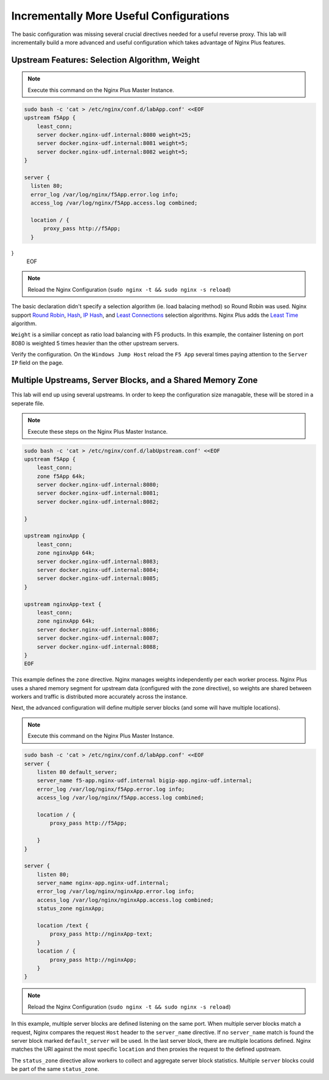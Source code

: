 Incrementally More Useful Configurations
--------------------------

The basic configuration was missing several crucial directives needed for a useful reverse proxy.
This lab will incrementally build a more advanced and useful configuration which takes advantage of Nginx Plus features.


Upstream Features: Selection Algorithm, Weight
~~~~~~~~~~~~~~~~~~~~~~~~~~~~~~~~~~~~~~~~~~~~~~

.. note:: Execute this command on the Nginx Plus Master Instance.

.. code:: shell

  sudo bash -c 'cat > /etc/nginx/conf.d/labApp.conf' <<EOF
  upstream f5App { 
      least_conn;
      server docker.nginx-udf.internal:8080 weight=25;  
      server docker.nginx-udf.internal:8081 weight=5;  
      server docker.nginx-udf.internal:8082 weight=5;
  }

  server {
    listen 80;
    error_log /var/log/nginx/f5App.error.log info;  
    access_log /var/log/nginx/f5App.access.log combined;

    location / {
        proxy_pass http://f5App;
    }
}
  EOF

.. note:: Reload the Nginx Configuration (``sudo nginx -t && sudo nginx -s reload``)

The basic declaration didn't specify a selection algorithm (ie. load balacing method) so Round Robin was used. 
Nginx support `Round Robin`_, `Hash`_, `IP Hash`_, and `Least Connections`_ selection algorithms. Nginx Plus adds the `Least Time`_ algorithm.

``Weight`` is a similiar concept as ratio load balancing with F5 products.
In this example, the container listening on port 8080 is weighted 5 times heavier than the other upstream servers. 

Verify the configuration. On the ``Windows Jump Host`` reload the ``F5 App`` several times paying attention to the ``Server IP`` field on the page. 

Multiple Upstreams, Server Blocks, and a Shared Memory Zone
~~~~~~~~~~~~~~~~~~~~~~~~~~~~~~~~~~~~~~~~~~~~~~~~~~~~~~~~~~

This lab will end up using several upstreams. In order to keep the configuration size managable, these will be stored in a seperate file. 

.. note:: Execute these steps on the Nginx Plus Master Instance.

.. code:: shell

    sudo bash -c 'cat > /etc/nginx/conf.d/labUpstream.conf' <<EOF
    upstream f5App { 
        least_conn;
        zone f5App 64k;
        server docker.nginx-udf.internal:8080;  
        server docker.nginx-udf.internal:8081;  
        server docker.nginx-udf.internal:8082;

    }

    upstream nginxApp { 
        least_conn;
        zone nginxApp 64k;
        server docker.nginx-udf.internal:8083;  
        server docker.nginx-udf.internal:8084;  
        server docker.nginx-udf.internal:8085;
    }

    upstream nginxApp-text {
        least_conn;
        zone nginxApp 64k;
        server docker.nginx-udf.internal:8086;  
        server docker.nginx-udf.internal:8087;  
        server docker.nginx-udf.internal:8088;
    }
    EOF

This example defines the ``zone`` directive. Nginx manages weights independently per each worker process. Nginx Plus uses a shared memory segment for upstream data 
(configured with the zone directive), so weights are shared between workers and traffic is distributed more accurately across the instance.

Next, the advanced configuration will define multiple server blocks (and some will have multiple locations).

.. note:: Execute this command on the Nginx Plus Master Instance.

.. code:: shell

    sudo bash -c 'cat > /etc/nginx/conf.d/labApp.conf' <<EOF
    server {
        listen 80 default_server;
        server_name f5-app.nginx-udf.internal bigip-app.nginx-udf.internal;
        error_log /var/log/nginx/f5App.error.log info;  
        access_log /var/log/nginx/f5App.access.log combined;
 
        location / {
            proxy_pass http://f5App;

        }
    }

    server {
        listen 80;
        server_name nginx-app.nginx-udf.internal;
        error_log /var/log/nginx/nginxApp.error.log info;  
        access_log /var/log/nginx/nginxApp.access.log combined;
        status_zone nginxApp;

        location /text {
            proxy_pass http://nginxApp-text;
        }
        location / {
            proxy_pass http://nginxApp;
        }
    }

.. note:: Reload the Nginx Configuration (``sudo nginx -t && sudo nginx -s reload``)

In this example, multiple server blocks are defined listening on the same port. 
When multiple server blocks match a request, Nginx compares the request ``Host`` header to the ``server_name`` directive.
If no ``server_name`` match is found the server block marked ``default_server`` will be used.
In the last server block, there are multiple locations defined. Nginx matches the URI against the most specific ``location`` and then proxies the request to the defined upstream.

The ``status_zone`` directive allow workers to collect and aggregate server block statistics. Multiple ``server`` blocks could be part of the same ``status_zone``.



.. _`Round Robin`: https://www.nginx.com/blog/choosing-nginx-plus-load-balancing-techniques/#round-robin
.. _`Hash`: https://www.nginx.com/blog/choosing-nginx-plus-load-balancing-techniques/#hash
.. _`IP Hash`: https://www.nginx.com/blog/choosing-nginx-plus-load-balancing-techniques/#ip-hash
.. _`Least Connections`: https://www.nginx.com/blog/choosing-nginx-plus-load-balancing-techniques/#least-connections
.. _`Least Time`: https://www.nginx.com/blog/choosing-nginx-plus-load-balancing-techniques/#least-time